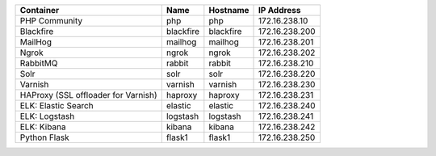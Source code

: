 +-------------------------------------+-----------+-----------+----------------+
| Container                           | Name      | Hostname  | IP Address     |
+=====================================+===========+===========+================+
| PHP Community                       | php       | php       | 172.16.238.10  |
+-------------------------------------+-----------+-----------+----------------+
| Blackfire                           | blackfire | blackfire | 172.16.238.200 |
+-------------------------------------+-----------+-----------+----------------+
| MailHog                             | mailhog   | mailhog   | 172.16.238.201 |
+-------------------------------------+-----------+-----------+----------------+
| Ngrok                               | ngrok     | ngrok     | 172.16.238.202 |
+-------------------------------------+-----------+-----------+----------------+
| RabbitMQ                            | rabbit    | rabbit    | 172.16.238.210 |
+-------------------------------------+-----------+-----------+----------------+
| Solr                                | solr      | solr      | 172.16.238.220 |
+-------------------------------------+-----------+-----------+----------------+
| Varnish                             | varnish   | varnish   | 172.16.238.230 |
+-------------------------------------+-----------+-----------+----------------+
| HAProxy (SSL offloader for Varnish) | haproxy   | haproxy   | 172.16.238.231 |
+-------------------------------------+-----------+-----------+----------------+
| ELK: Elastic Search                 | elastic   | elastic   | 172.16.238.240 |
+-------------------------------------+-----------+-----------+----------------+
| ELK: Logstash                       | logstash  | logstash  | 172.16.238.241 |
+-------------------------------------+-----------+-----------+----------------+
| ELK: Kibana                         | kibana    | kibana    | 172.16.238.242 |
+-------------------------------------+-----------+-----------+----------------+
| Python Flask                        | flask1    | flask1    | 172.16.238.250 |
+-------------------------------------+-----------+-----------+----------------+
